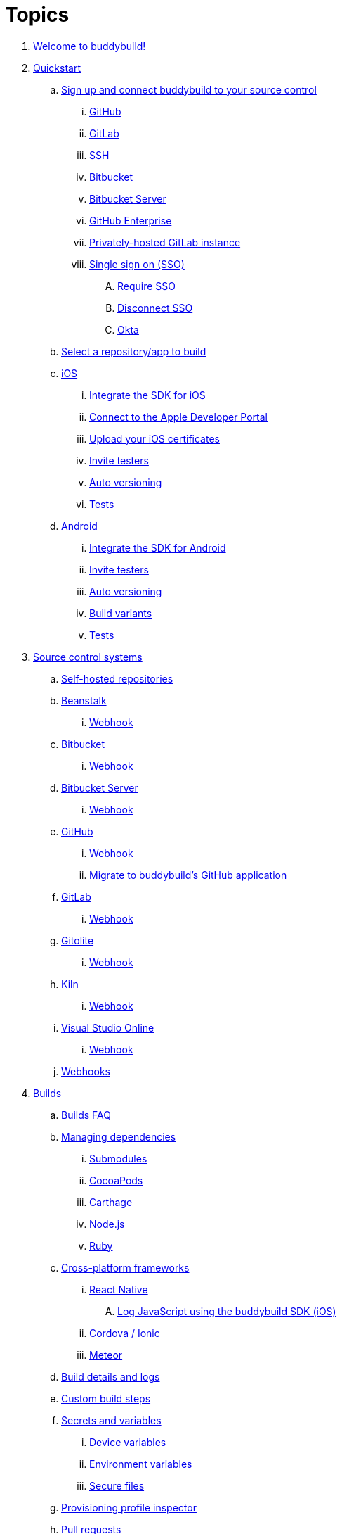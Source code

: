 = Topics

. link:index.adoc[Welcome to buddybuild!]

. link:quickstart/README.adoc[Quickstart]

.. link:quickstart/connect/README.adoc[Sign up and connect buddybuild to
   your source control]
... link:quickstart/connect/github.adoc[GitHub]
... link:quickstart/connect/gitlab.adoc[GitLab]
... link:quickstart/connect/ssh.adoc[SSH]
... link:quickstart/connect/bitbucket.adoc[Bitbucket]
... link:quickstart/connect/bitbucket_server.adoc[Bitbucket
    Server]
... link:quickstart/connect/github_enterprise.adoc[GitHub
    Enterprise]
... link:quickstart/connect/gitlab_private.adoc[Privately-hosted GitLab
    instance]

... link:quickstart/connect/sso/README.adoc[Single sign on (SSO)]
.... link:quickstart/connect/sso/require.adoc[Require SSO]
.... link:quickstart/connect/sso/disconnect.adoc[Disconnect SSO]
.... link:quickstart/connect/sso/okta.adoc[Okta]

.. link:quickstart/select.adoc[Select a repository/app to build]

.. link:quickstart/ios/README.adoc[iOS]
... link:quickstart/ios/integrate_sdk.adoc[Integrate the SDK for iOS]
... link:quickstart/ios/apple_developer_portal.adoc[Connect to the Apple
    Developer Portal]
... link:quickstart/ios/upload_certificates.adoc[Upload your iOS
    certificates]
... link:quickstart/ios/invite_testers.adoc[Invite testers]
... link:quickstart/ios/auto_versioning.adoc[Auto versioning]
... link:quickstart/ios/tests.adoc[Tests]

.. link:quickstart/android/README.adoc[Android]
... link:quickstart/android/integrate_sdk.adoc[Integrate the SDK for
    Android]
... link:quickstart/android/invite_testers.adoc[Invite testers]
... link:quickstart/android/auto_versioning.adoc[Auto versioning]
... link:quickstart/android/build_variants.adoc[Build variants]
... link:quickstart/android/tests.adoc[Tests]

. link:repository/README.adoc[Source control systems]
.. link:repository/self_hosted.adoc[Self-hosted repositories]
.. link:repository/beanstalk/README.adoc[Beanstalk]
... link:repository/beanstalk/webhook.adoc[Webhook]
.. link:repository/bitbucket/README.adoc[Bitbucket]
... link:repository/bitbucket/webhook.adoc[Webhook]
.. link:repository/bitbucket_server/README.adoc[Bitbucket Server]
... link:repository/bitbucket_server/webhook.adoc[Webhook]
.. link:repository/github/README.adoc[GitHub]
... link:repository/github/webhook.adoc[Webhook]
... link:repository/github/migrate_application.adoc[Migrate to
    buddybuild's GitHub application]
.. link:repository/gitlab/README.adoc[GitLab]
... link:repository/gitlab/webhook.adoc[Webhook]
.. link:repository/gitolite/README.adoc[Gitolite]
... link:repository/gitolite/webhook.adoc[Webhook]
.. link:repository/kiln/README.adoc[Kiln]
... link:repository/kiln/webhook.adoc[Webhook]
.. link:repository/visual_studio_online/README.adoc[Visual Studio Online]
... link:repository/visual_studio_online/webhook.adoc[Webhook]
.. link:repository/webhooks.adoc[Webhooks]

. link:builds/README.adoc[Builds]
.. link:builds/faq.adoc[Builds FAQ]
.. link:builds/dependencies/README.adoc[Managing dependencies]
... link:builds/dependencies/submodules.adoc[Submodules]
... link:builds/dependencies/cocoapods.adoc[CocoaPods]
... link:builds/dependencies/carthage.adoc[Carthage]
... link:builds/dependencies/node.adoc[Node.js]
... link:builds/dependencies/ruby.adoc[Ruby]

.. link:builds/frameworks/README.adoc[Cross-platform frameworks]
... link:builds/frameworks/react_native/README.adoc[React Native]
.... link:builds/frameworks/react_native/log_javascript.adoc[Log
     JavaScript using the buddybuild SDK (iOS)]
... link:builds/frameworks/cordova-ionic/README.adoc[Cordova / Ionic]
... link:builds/frameworks/meteor/README.adoc[Meteor]

.. link:builds/build_logs.adoc[Build details and logs]
.. link:builds/custom_build_steps.adoc[Custom build steps]
.. link:builds/secrets/README.adoc[Secrets and variables]
... link:builds/secrets/device_variables.adoc[Device variables]
... link:builds/secrets/environment_variables.adoc[Environment variables]
... link:builds/secrets/secure_files.adoc[Secure files]
.. link:builds/provisioning_profile_explorer.adoc[Provisioning profile
   inspector]
.. link:builds/pull_requests.adoc[Pull requests]
.. link:builds/danger.adoc[Danger]
.. link:builds/schedule_builds.adoc[Scheduling builds]
.. link:builds/skip_a_build.adoc[Skipping a build]
.. link:builds/auto-cancel_builds.adoc[Auto-cancel builds]
.. link:builds/disable_a_build.adoc[Disable a build]
.. link:builds/selective_builds.adoc[Selective builds]
.. link:builds/status_badges.adoc[Status badges]
.. link:builds/xcode_versions.adoc[Xcode versions and Xcode preview]
.. link:builds/download_ipa.adoc[Downloading build artifacts]
.. link:builds/remote_access.adoc[Remote access]
.. link:builds/settings/README.adoc[Build settings for all apps]

. link:tests/README.adoc[Tests]
.. link:tests/frameworks.adoc[Supported frameworks]
.. link:tests/ios/README.adoc[iOS]
... link:tests/ios/tests.adoc[Unit tests]
... link:tests/ios/code_coverage.adoc[Code coverage]
... link:tests/ios/configure_ui_tests_video_recording.adoc[Configure UI
    tests for video replay]

.. link:tests/android/README.adoc[Android]
... link:tests/android/physical_devices.adoc[UI tests on physical devices]
... link:tests/android/virtual_devices.adoc[UI tests on virtual devices]

.. link:tests/custom.adoc[Custom test reporting]

. link:deployments/README.adoc[Deployments]
.. link:deployments/automatic.adoc[Automatic]
.. link:deployments/manual.adoc[Manual]
.. link:deployments/scheduled.adoc[Scheduled]
.. link:deployments/focus_message.adoc[Release notes]
.. link:deployments/ios/README.adoc[iOS]
... link:deployments/ios/code_signing/README.adoc[Code signing]
.... link:deployments/ios/code_signing/upload_manually.adoc[Upload
     certificates manually]
.... link:deployments/ios/code_signing/certificate_management.adoc[Managing
     certificates and provisioning profiles]
.... link:deployments/ios/code_signing/create_a_code_signing_identity.adoc[Creating
     a code signing identity]
... link:deployments/ios/itunes_connect.adoc[iTunes Connect]

.. link:deployments/android/README.adoc[Android]
... link:deployments/android/keystores/README.adoc[KeyStores]
.... link:deployments/android/keystores/manage.adoc[Manage your KeyStores]

... link:deployments/android/google_play/README.adoc[Google Play]
.... link:deployments/android/google_play/developer_console.adoc[Create
     a private key and setup permissions]
.... link:deployments/android/google_play/automatic.adoc[Automatic]
.... link:deployments/android/google_play/manual.adoc[Manual]

. link:integrations/README.adoc[Integrations]
.. link:integrations/itunes_connect.adoc[Apple developer portal]
.. link:integrations/apple_2fa.adoc[Using an Apple Account with
   two-factor authentication]
.. link:integrations/asana.adoc[Asana]
.. link:integrations/bitbucket_pipelines.adoc[Bitbucket Pipelines]
.. link:integrations/ccmenu.adoc[CCMenu]
.. link:integrations/github_issues.adoc[GitHub Issues]
.. link:integrations/hipchat.adoc[HipChat]
.. link:integrations/jira.adoc[JIRA]
.. link:integrations/pivotal_tracker.adoc[Pivotal Tracker]
.. link:integrations/slack.adoc[Slack]
.. link:integrations/trello.adoc[Trello]
.. link:integrations/settings/README.adoc[Integration settings for all apps]

. link:sdk/README.adoc[buddybuild SDK]
.. link:sdk/automatic_update.adoc[Automatic update]
.. link:sdk/feedback_reporter.adoc[Feedback reporter]
.. link:sdk/usage_tracking.adoc[Usage tracking]
.. link:sdk/feature_settings.adoc[Feature settings]
.. link:sdk/integration.adoc[Manual integration]
.. link:sdk/api.adoc[SDK API]

. link:testers/README.adoc[Tester's manual]
.. link:testers/install_builds.adoc[Installing builds from buddybuild]
.. link:testers/leave_feedback.adoc[Leaving feedback]

. link:applications/README.adoc[Managing your applications]
.. link:applications/access.adoc[Manage access]
.. link:applications/rename.adoc[Rename]
.. link:applications/change_repo_url.adoc[Change repo URL]
.. link:applications/delete.adoc[Delete]

. link:billing/README.adoc[Billing and plans]
.. link:billing/create_organization.adoc[Create an organization]
.. link:billing/change_plan.adoc[Change your plan]
.. link:billing/transfer_apps.adoc[Transfer apps between organizations]
.. link:billing/payment_details.adoc[Change payment details]

. link:troubleshooting/README.adoc[Troubleshooting]
.. link:troubleshooting/authentication_failed.adoc[Authentication
   failed]
.. link:troubleshooting/user_not_getting_alert_when_a_new_version_of_app_is_available.adoc[User
   not getting alert when a new version of app is available]
.. link:troubleshooting/repo_does_not_contain_all_commits.adoc[Repository
   does not contain full list of commits]
.. link:troubleshooting/ios/README.adoc[iOS]
... link:troubleshooting/ios/common_build_errors.adoc[Common iOS build errors]
... link:troubleshooting/ios/missing_podfilelock.adoc[Missing Podfile.lock]
... link:troubleshooting/ios/missing_schemes.adoc[Missing schemes]
... link:troubleshooting/ios/getting_device_logs_from_xcode.adoc[Getting
    device logs from Xcode]
... link:troubleshooting/ios/install_builds.adoc[Install builds]
... link:troubleshooting/ios/spec_repo_not_compatible_with_older_cocoapods_versions.adoc[Spec
    repo not compatible with older CocoaPods versions]
... link:troubleshooting/ios/install_updated_wwdr_cert.adoc[Installing
    Apple's updated intermediate WWDR certificate]
... link:troubleshooting/ios/core_data-generated_classes_not_found_by_xcode_8_during_the_build.adoc[Core
    Data-generated classes not found by Xcode 8 during the build]
... link:troubleshooting/ios/fbsnapshottestcase.adoc[FBSnapshotTestCase
    images missing from test results]

.. link:troubleshooting/android/README.adoc[Android]
... link:troubleshooting/android/common.adoc[Common Android build errors]
... link:troubleshooting/android/docker_environment.adoc[Tools and
    platform versions for Android / Docker environment]
... link:troubleshooting/android/google_play.adoc[Google Play errors]
... link:troubleshooting/android/ui_tests.adoc[Android UI test errors]
... link:troubleshooting/android/build_number_without_sdk.adoc[Displaying
    the build number in an Android app without SDK integration]

.. link:troubleshooting/frameworks/README.adoc[Frameworks]
... link:troubleshooting/frameworks/cordova_ionic.adoc[Common Cordova /
    Ionic build errors]
... link:troubleshooting/frameworks/react_native.adoc[Common React
    Native errors]

.. link:troubleshooting/jira.adoc[JIRA]

. link:contact.adoc[Contact us]
. link:https://apidocs.buddybuild.com/[REST API]
